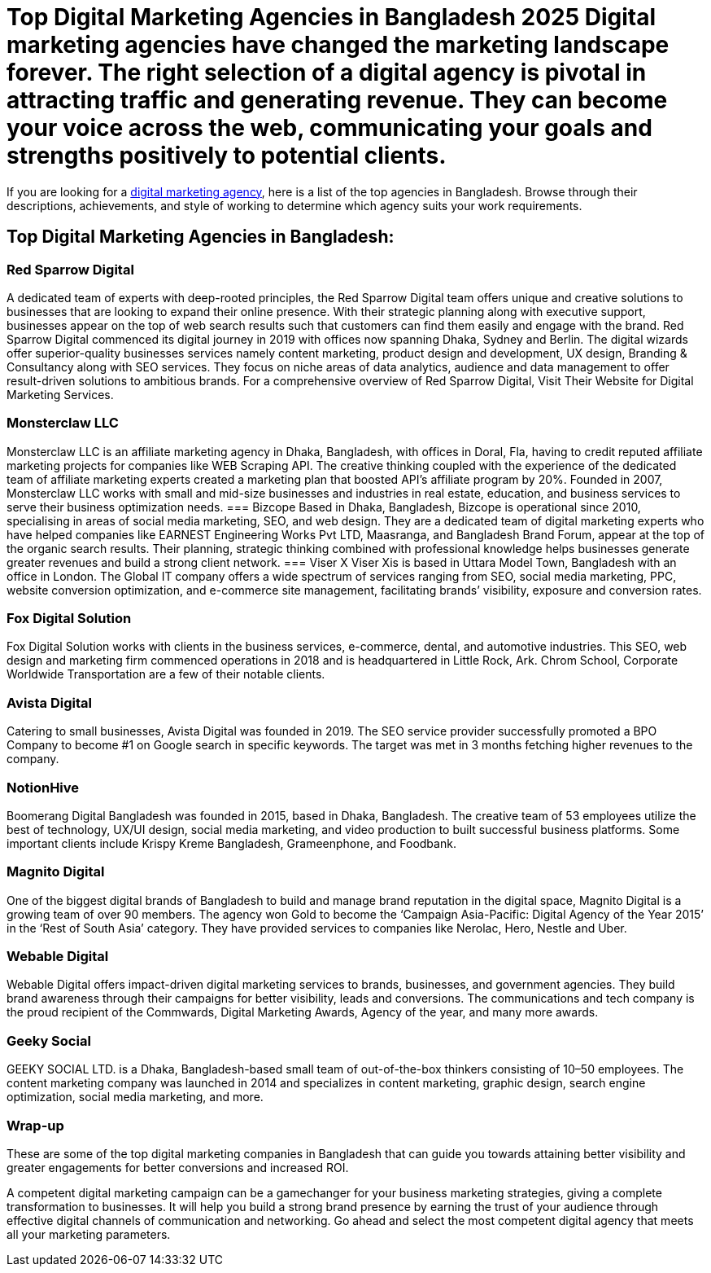 = Top Digital Marketing Agencies in Bangladesh 2025 Digital marketing agencies have changed the marketing landscape forever. The right selection of a digital agency is pivotal in attracting traffic and generating revenue. They can become your voice across the web, communicating your goals and strengths positively to potential clients. 

If you are looking for a https://www.redsparrowdigital.com[digital marketing agency], here is a list of the top agencies in Bangladesh. Browse through their descriptions, achievements, and style of working to determine which agency suits your work requirements. 

== Top Digital Marketing Agencies in Bangladesh:

=== Red Sparrow Digital 
A dedicated team of experts with deep-rooted principles, the Red Sparrow Digital team offers unique and creative solutions to businesses that are looking to expand their online presence. With their strategic planning along with executive support, businesses appear on the top of web search results such that customers can find them easily and engage with the brand. Red Sparrow Digital commenced its digital journey in 2019 with offices now spanning Dhaka, Sydney and Berlin. The digital wizards offer superior-quality businesses services namely content marketing, product design and development, UX design, Branding & Consultancy along with SEO services. They focus on niche areas of data analytics, audience and data management to offer result-driven solutions to ambitious brands. For a comprehensive overview of Red Sparrow Digital, Visit Their Website for Digital Marketing Services.

=== Monsterclaw LLC 
Monsterclaw LLC is an affiliate marketing agency in Dhaka, Bangladesh, with offices in Doral, Fla, having to credit reputed affiliate marketing projects for companies like WEB Scraping API. The creative thinking coupled with the experience of the dedicated team of affiliate marketing experts created a marketing plan that boosted API’s affiliate program by 20%. Founded in 2007, Monsterclaw LLC works with small and mid-size businesses and industries in real estate, education, and business services to serve their business optimization needs. 
=== Bizcope 
Based in Dhaka, Bangladesh, Bizcope is operational since 2010, specialising in areas of social media marketing, SEO, and web design. They are a dedicated team of digital marketing experts who have helped companies like EARNEST Engineering Works Pvt LTD, Maasranga, and Bangladesh Brand Forum, appear at the top of the organic search results. Their planning, strategic thinking combined with professional knowledge helps businesses generate greater revenues and build a strong client network. 
=== Viser 
X Viser Xis is based in Uttara Model Town, Bangladesh with an office in London. The Global IT company offers a wide spectrum of services ranging from SEO, social media marketing, PPC, website conversion optimization, and e-commerce site management, facilitating brands’ visibility, exposure and conversion rates.

=== Fox Digital Solution 
Fox Digital Solution works with clients in the business services, e-commerce, dental, and automotive industries. This SEO, web design and marketing firm commenced operations in 2018 and is headquartered in Little Rock, Ark. Chrom School, Corporate Worldwide Transportation are a few of their notable clients. 

=== Avista Digital 
Catering to small businesses, Avista Digital was founded in 2019. The SEO service provider successfully promoted a BPO Company to become #1 on Google search in specific keywords. The target was met in 3 months fetching higher revenues to the company.

=== NotionHive 
Boomerang Digital Bangladesh was founded in 2015, based in Dhaka, Bangladesh. The creative team of 53 employees utilize the best of technology, UX/UI design, social media marketing, and video production to built successful business platforms. Some important clients include Krispy Kreme Bangladesh, Grameenphone, and Foodbank.

=== Magnito Digital 
One of the biggest digital brands of Bangladesh to build and manage brand reputation in the digital space, Magnito Digital is a growing team of over 90 members. The agency won Gold to become the ‘Campaign Asia-Pacific: Digital Agency of the Year 2015’ in the ‘Rest of South Asia’ category. They have provided services to companies like Nerolac, Hero, Nestle and Uber.

=== Webable Digital 
Webable Digital offers impact-driven digital marketing services to brands, businesses, and government agencies. They build brand awareness through their campaigns for better visibility, leads and conversions. The communications and tech company is the proud recipient of the Commwards, Digital Marketing Awards, Agency of the year, and many more awards.

=== Geeky Social 
GEEKY SOCIAL LTD. is a Dhaka, Bangladesh-based small team of out-of-the-box thinkers consisting of 10–50 employees. The content marketing company was launched in 2014 and specializes in content marketing, graphic design, search engine optimization, social media marketing, and more.

=== Wrap-up 
These are some of the top digital marketing companies in Bangladesh that can guide you towards attaining better visibility and greater engagements for better conversions and increased ROI. 

A competent digital marketing campaign can be a gamechanger for your business marketing strategies, giving a complete transformation to businesses. It will help you build a strong brand presence by earning the trust of your audience through effective digital channels of communication and networking. Go ahead and select the most competent digital agency that meets all your marketing parameters.
